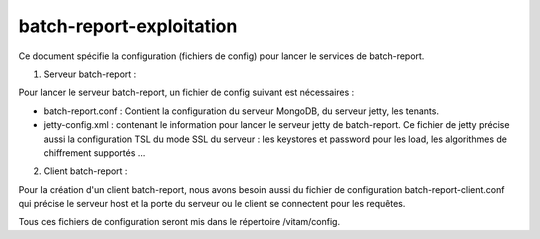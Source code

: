 batch-report-exploitation
#########################

Ce document spécifie la configuration (fichiers de config) pour lancer le services de
batch-report.

1. Serveur batch-report :

Pour lancer le serveur batch-report, un fichier de config suivant est nécessaires :

- batch-report.conf : Contient la configuration du serveur MongoDB, du serveur jetty, les tenants.
- jetty-config.xml : contenant le information pour lancer le serveur jetty de batch-report. Ce fichier de jetty précise aussi la configuration TSL du mode SSL du serveur : les keystores et password pour les load, les algorithmes de chiffrement supportés ...

2. Client batch-report :

Pour la création d'un client batch-report, nous avons besoin aussi du fichier de configuration
batch-report-client.conf qui précise le serveur host et la porte du serveur ou le client se
connectent pour les requêtes.

Tous ces fichiers de configuration seront mis dans le répertoire /vitam/config.
